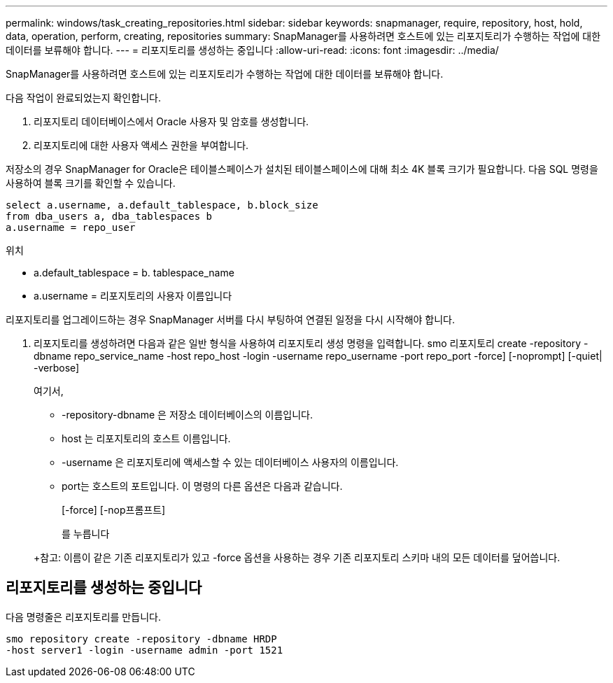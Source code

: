---
permalink: windows/task_creating_repositories.html 
sidebar: sidebar 
keywords: snapmanager, require, repository, host, hold, data, operation, perform, creating, repositories 
summary: SnapManager를 사용하려면 호스트에 있는 리포지토리가 수행하는 작업에 대한 데이터를 보류해야 합니다. 
---
= 리포지토리를 생성하는 중입니다
:allow-uri-read: 
:icons: font
:imagesdir: ../media/


[role="lead"]
SnapManager를 사용하려면 호스트에 있는 리포지토리가 수행하는 작업에 대한 데이터를 보류해야 합니다.

다음 작업이 완료되었는지 확인합니다.

. 리포지토리 데이터베이스에서 Oracle 사용자 및 암호를 생성합니다.
. 리포지토리에 대한 사용자 액세스 권한을 부여합니다.


저장소의 경우 SnapManager for Oracle은 테이블스페이스가 설치된 테이블스페이스에 대해 최소 4K 블록 크기가 필요합니다. 다음 SQL 명령을 사용하여 블록 크기를 확인할 수 있습니다.

[listing]
----
select a.username, a.default_tablespace, b.block_size
from dba_users a, dba_tablespaces b
a.username = repo_user
----
위치

* a.default_tablespace = b. tablespace_name
* a.username = 리포지토리의 사용자 이름입니다


리포지토리를 업그레이드하는 경우 SnapManager 서버를 다시 부팅하여 연결된 일정을 다시 시작해야 합니다.

. 리포지토리를 생성하려면 다음과 같은 일반 형식을 사용하여 리포지토리 생성 명령을 입력합니다. smo 리포지토리 create -repository -dbname repo_service_name -host repo_host -login -username repo_username -port repo_port -force] [-noprompt] [-quiet| -verbose]
+
여기서,

+
** -repository-dbname 은 저장소 데이터베이스의 이름입니다.
** host 는 리포지토리의 호스트 이름입니다.
** -username 은 리포지토리에 액세스할 수 있는 데이터베이스 사용자의 이름입니다.
** port는 호스트의 포트입니다. 이 명령의 다른 옵션은 다음과 같습니다.


+
[-force] [-nop프롬프트]

+
를 누릅니다

+
+참고: 이름이 같은 기존 리포지토리가 있고 -force 옵션을 사용하는 경우 기존 리포지토리 스키마 내의 모든 데이터를 덮어씁니다.





== 리포지토리를 생성하는 중입니다

다음 명령줄은 리포지토리를 만듭니다.

[listing]
----
smo repository create -repository -dbname HRDP
-host server1 -login -username admin -port 1521
----